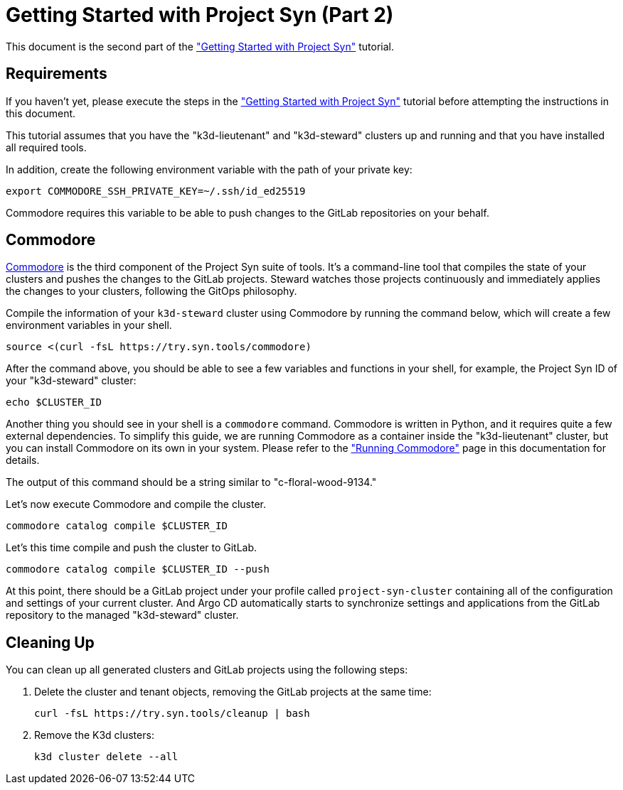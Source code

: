 = Getting Started with Project Syn (Part 2)

This document is the second part of the xref:tutorials/getting-started.adoc["Getting Started with Project Syn"] tutorial.

== Requirements

If you haven't yet, please execute the steps in the xref:tutorials/getting-started.adoc["Getting Started with Project Syn"] tutorial before attempting the instructions in this document.

This tutorial assumes that you have the "k3d-lieutenant" and "k3d-steward" clusters up and running and that you have installed all required tools.

In addition, create the following environment variable with the path of your private key:

[source,bash]
--
export COMMODORE_SSH_PRIVATE_KEY=~/.ssh/id_ed25519
--

Commodore requires this variable to be able to push changes to the GitLab repositories on your behalf.

== Commodore

https://syn.tools/commodore/[Commodore] is the third component of the Project Syn suite of tools. It's a command-line tool that compiles the state of your clusters and pushes the changes to the GitLab projects. Steward watches those projects continuously and immediately applies the changes to your clusters, following the GitOps philosophy.

Compile the information of your `k3d-steward` cluster using Commodore by running the command below, which will create a few environment variables in your shell.

[source,bash]
----
source <(curl -fsL https://try.syn.tools/commodore)
----

After the command above, you should be able to see a few variables and functions in your shell, for example, the Project Syn ID of your "k3d-steward" cluster:

[source,bash]
----
echo $CLUSTER_ID
----

Another thing you should see in your shell is a `commodore` command. Commodore is written in Python, and it requires quite a few external dependencies. To simplify this guide, we are running Commodore as a container inside the "k3d-lieutenant" cluster, but you can install Commodore on its own in your system. Please refer to the xref:commodore:explanation/running-commodore.adoc["Running Commodore"] page in this documentation for details.

The output of this command should be a string similar to "c-floral-wood-9134."

Let's now execute Commodore and compile the cluster.

[source,bash]
----
commodore catalog compile $CLUSTER_ID
----

Let's this time compile and push the cluster to GitLab.

[source,bash]
----
commodore catalog compile $CLUSTER_ID --push
----

At this point, there should be a GitLab project under your profile called `project-syn-cluster` containing all of the configuration and settings of your current cluster. And Argo CD automatically starts to synchronize settings and applications from the GitLab repository to the managed "k3d-steward" cluster.

== Cleaning Up

You can clean up all generated clusters and GitLab projects using the following steps:

. Delete the cluster and tenant objects, removing the GitLab projects at the same time:
+
[source,bash]
----
curl -fsL https://try.syn.tools/cleanup | bash
----

. Remove the K3d clusters:
+
[source,bash]
----
k3d cluster delete --all
----
